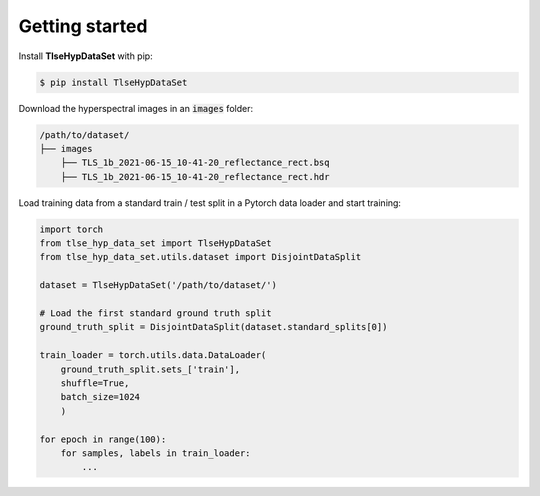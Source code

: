 Getting started
===============

Install **TlseHypDataSet** with pip:

.. code-block:: console

   $ pip install TlseHypDataSet
   
Download the hyperspectral images in an :code:`images` folder: 

.. code-block:: 

   /path/to/dataset/
   ├── images
       ├── TLS_1b_2021-06-15_10-41-20_reflectance_rect.bsq
       ├── TLS_1b_2021-06-15_10-41-20_reflectance_rect.hdr


Load training data from a standard train / test split in a Pytorch data loader and start training:

.. code-block:: python

    import torch
    from tlse_hyp_data_set import TlseHypDataSet
    from tlse_hyp_data_set.utils.dataset import DisjointDataSplit

    dataset = TlseHypDataSet('/path/to/dataset/')
    
    # Load the first standard ground truth split
    ground_truth_split = DisjointDataSplit(dataset.standard_splits[0])
    
    train_loader = torch.utils.data.DataLoader(
        ground_truth_split.sets_['train'], 
        shuffle=True, 
        batch_size=1024
        )

    for epoch in range(100):
        for samples, labels in train_loader:
            ...

